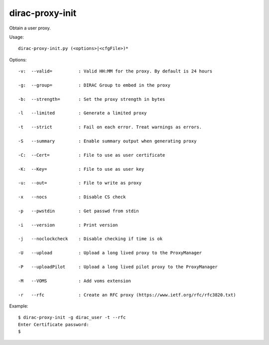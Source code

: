 =======================
dirac-proxy-init
=======================

Obtain a user proxy.

Usage::

  dirac-proxy-init.py (<options>|<cfgFile>)*


Options::

  -v:  --valid=          : Valid HH:MM for the proxy. By default is 24 hours

  -g:  --group=          : DIRAC Group to embed in the proxy

  -b:  --strength=       : Set the proxy strength in bytes

  -l   --limited         : Generate a limited proxy

  -t   --strict          : Fail on each error. Treat warnings as errors.

  -S   --summary         : Enable summary output when generating proxy

  -C:  --Cert=           : File to use as user certificate

  -K:  --Key=            : File to use as user key

  -u:  --out=            : File to write as proxy

  -x   --nocs            : Disable CS check

  -p   --pwstdin         : Get passwd from stdin

  -i   --version         : Print version

  -j   --noclockcheck    : Disable checking if time is ok

  -U   --upload          : Upload a long lived proxy to the ProxyManager

  -P   --uploadPilot     : Upload a long lived pilot proxy to the ProxyManager

  -M   --VOMS            : Add voms extension

  -r   --rfc             : Create an RFC proxy (https://www.ietf.org/rfc/rfc3820.txt)


Example::

  $ dirac-proxy-init -g dirac_user -t --rfc
  Enter Certificate password:
  $
